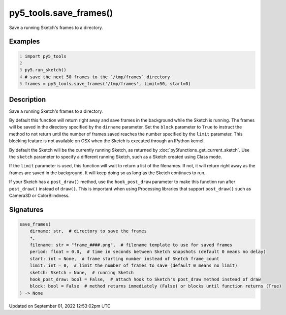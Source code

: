 py5_tools.save_frames()
=======================

Save a running Sketch's frames to a directory.

Examples
--------

.. raw:: html

    <div class="example-table">

.. raw:: html

    <div class="example-row"><div class="example-cell-image">

.. raw:: html

    </div><div class="example-cell-code">

.. code:: python
    :number-lines:

    import py5_tools

    py5.run_sketch()
    # save the next 50 frames to the `/tmp/frames` directory
    frames = py5_tools.save_frames('/tmp/frames', limit=50, start=0)

.. raw:: html

    </div></div>

.. raw:: html

    </div>

Description
-----------

Save a running Sketch's frames to a directory.

By default this function will return right away and save frames in the background while the Sketch is running. The frames will be saved in the directory specified by the ``dirname`` parameter. Set the ``block`` parameter to ``True`` to instruct the method to not return until the number of frames saved reaches the number specified by the ``limit`` parameter. This blocking feature is not available on OSX when the Sketch is executed through an IPython kernel.

By default the Sketch will be the currently running Sketch, as returned by :doc:`py5functions_get_current_sketch`. Use the ``sketch`` parameter to specify a different running Sketch, such as a Sketch created using Class mode.

If the ``limit`` parameter is used, this function will wait to return a list of the filenames. If not, it will return right away as the frames are saved in the background. It will keep doing so as long as the Sketch continues to run.

If your Sketch has a ``post_draw()`` method, use the ``hook_post_draw`` parameter to make this function run after ``post_draw()`` instead of ``draw()``. This is important when using Processing libraries that support ``post_draw()`` such as Camera3D or ColorBlindness.

Signatures
----------

.. code:: python

    save_frames(
        dirname: str,  # directory to save the frames
        *,
        filename: str = "frame_####.png",  # filename template to use for saved frames
        period: float = 0.0,  # time in seconds between Sketch snapshots (default 0 means no delay)
        start: int = None,  # frame starting number instead of Sketch frame_count
        limit: int = 0,  # limit the number of frames to save (default 0 means no limit)
        sketch: Sketch = None,  # running Sketch
        hook_post_draw: bool = False,  # attach hook to Sketch's post_draw method instead of draw
        block: bool = False  # method returns immediately (False) or blocks until function returns (True)
    ) -> None
Updated on September 01, 2022 12:53:02pm UTC

